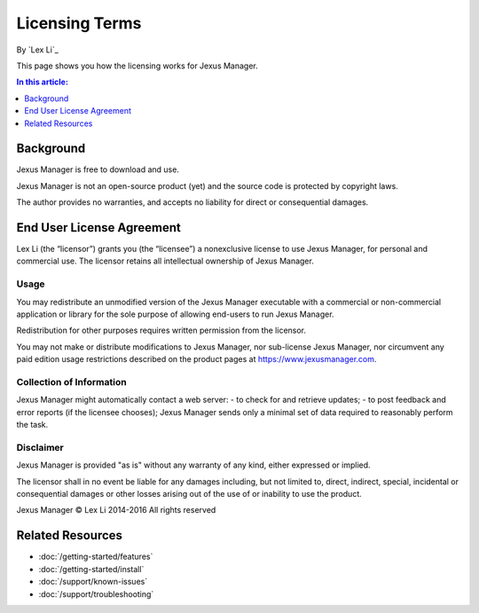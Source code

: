 Licensing Terms
===============

By `Lex Li`_

This page shows you how the licensing works for Jexus Manager.

.. contents:: In this article:
  :local:
  :depth: 1

Background
----------
Jexus Manager is free to download and use.

Jexus Manager is not an open-source product (yet) and the source code is
protected by copyright laws.

The author provides no warranties, and accepts no liability for direct or
consequential damages.

End User License Agreement
--------------------------
Lex Li (the “licensor”) grants you (the “licensee”) a nonexclusive license to
use Jexus Manager, for personal and commercial use. The licensor retains
all intellectual ownership of Jexus Manager.

Usage
^^^^^
You may redistribute an unmodified version of the Jexus Manager executable
with a commercial or non-commercial application or library for the sole
purpose of allowing end-users to run Jexus Manager.

Redistribution for other purposes requires written permission from the
licensor.

You may not make or distribute modifications to Jexus Manager, nor sub-license
Jexus Manager, nor circumvent any paid edition usage restrictions described on
the product pages at https://www.jexusmanager.com.

Collection of Information
^^^^^^^^^^^^^^^^^^^^^^^^^
Jexus Manager might automatically contact a web server:
- to check for and retrieve updates;
- to post feedback and error reports (if the licensee chooses);
Jexus Manager sends only a minimal set of data required to reasonably perform
the task.

Disclaimer
^^^^^^^^^^
Jexus Manager is provided "as is" without any warranty of any kind, either
expressed or implied.

The licensor shall in no event be liable for any damages including, but not
limited to, direct, indirect, special, incidental or consequential damages or
other losses arising out of the use of or inability to use the product.

Jexus Manager © Lex Li 2014-2016
All rights reserved

Related Resources
-----------------

- :doc:`/getting-started/features`
- :doc:`/getting-started/install`
- :doc:`/support/known-issues`
- :doc:`/support/troubleshooting`
